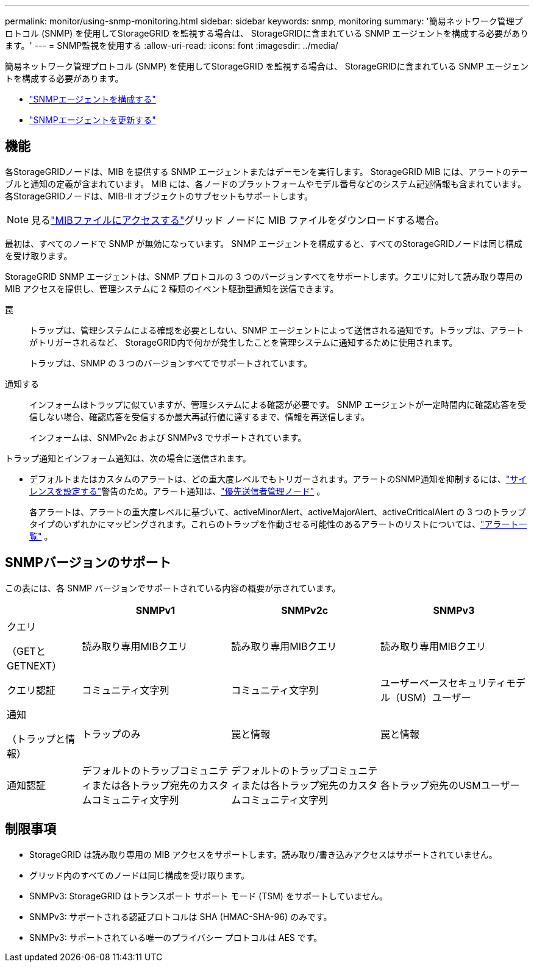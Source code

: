 ---
permalink: monitor/using-snmp-monitoring.html 
sidebar: sidebar 
keywords: snmp, monitoring 
summary: '簡易ネットワーク管理プロトコル (SNMP) を使用してStorageGRID を監視する場合は、 StorageGRIDに含まれている SNMP エージェントを構成する必要があります。' 
---
= SNMP監視を使用する
:allow-uri-read: 
:icons: font
:imagesdir: ../media/


[role="lead"]
簡易ネットワーク管理プロトコル (SNMP) を使用してStorageGRID を監視する場合は、 StorageGRIDに含まれている SNMP エージェントを構成する必要があります。

* link:configuring-snmp-agent.html["SNMPエージェントを構成する"]
* link:updating-snmp-agent.html["SNMPエージェントを更新する"]




== 機能

各StorageGRIDノードは、MIB を提供する SNMP エージェントまたはデーモンを実行します。  StorageGRID MIB には、アラートのテーブルと通知の定義が含まれています。 MIB には、各ノードのプラットフォームやモデル番号などのシステム記述情報も含まれています。各StorageGRIDノードは、MIB-II オブジェクトのサブセットもサポートします。


NOTE: 見るlink:access-snmp-mib.html["MIBファイルにアクセスする"]グリッド ノードに MIB ファイルをダウンロードする場合。

最初は、すべてのノードで SNMP が無効になっています。  SNMP エージェントを構成すると、すべてのStorageGRIDノードは同じ構成を受け取ります。

StorageGRID SNMP エージェントは、SNMP プロトコルの 3 つのバージョンすべてをサポートします。クエリに対して読み取り専用の MIB アクセスを提供し、管理システムに 2 種類のイベント駆動型通知を送信できます。

罠:: トラップは、管理システムによる確認を必要としない、SNMP エージェントによって送信される通知です。トラップは、アラートがトリガーされるなど、 StorageGRID内で何かが発生したことを管理システムに通知するために使用されます。
+
--
トラップは、SNMP の 3 つのバージョンすべてでサポートされています。

--
通知する:: インフォームはトラップに似ていますが、管理システムによる確認が必要です。  SNMP エージェントが一定時間内に確認応答を受信しない場合、確認応答を受信するか最大再試行値に達するまで、情報を再送信します。
+
--
インフォームは、SNMPv2c および SNMPv3 でサポートされています。

--


トラップ通知とインフォーム通知は、次の場合に送信されます。

* デフォルトまたはカスタムのアラートは、どの重大度レベルでもトリガーされます。アラートのSNMP通知を抑制するには、link:silencing-alert-notifications.html["サイレンスを設定する"]警告のため。アラート通知は、link:../primer/what-admin-node-is.html["優先送信者管理ノード"] 。
+
各アラートは、アラートの重大度レベルに基づいて、activeMinorAlert、activeMajorAlert、activeCriticalAlert の 3 つのトラップ タイプのいずれかにマッピングされます。これらのトラップを作動させる可能性のあるアラートのリストについては、link:alerts-reference.html["アラート一覧"] 。





== SNMPバージョンのサポート

この表には、各 SNMP バージョンでサポートされている内容の概要が示されています。

[cols="1a,2a,2a,2a"]
|===
|  | SNMPv1 | SNMPv2c | SNMPv3 


 a| 
クエリ

（GETとGETNEXT）
 a| 
読み取り専用MIBクエリ
 a| 
読み取り専用MIBクエリ
 a| 
読み取り専用MIBクエリ



 a| 
クエリ認証
 a| 
コミュニティ文字列
 a| 
コミュニティ文字列
 a| 
ユーザーベースセキュリティモデル（USM）ユーザー



 a| 
通知

（トラップと情報）
 a| 
トラップのみ
 a| 
罠と情報
 a| 
罠と情報



 a| 
通知認証
 a| 
デフォルトのトラップコミュニティまたは各トラップ宛先のカスタムコミュニティ文字列
 a| 
デフォルトのトラップコミュニティまたは各トラップ宛先のカスタムコミュニティ文字列
 a| 
各トラップ宛先のUSMユーザー

|===


== 制限事項

* StorageGRID は読み取り専用の MIB アクセスをサポートします。読み取り/書き込みアクセスはサポートされていません。
* グリッド内のすべてのノードは同じ構成を受け取ります。
* SNMPv3: StorageGRID はトランスポート サポート モード (TSM) をサポートしていません。
* SNMPv3: サポートされる認証プロトコルは SHA (HMAC-SHA-96) のみです。
* SNMPv3: サポートされている唯一のプライバシー プロトコルは AES です。

